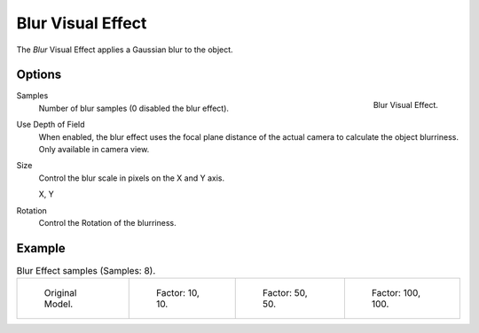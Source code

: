 .. _bpy.types.ShaderFxBlur:

******************
Blur Visual Effect
******************

The *Blur* Visual Effect applies a Gaussian blur to the object.


Options
=======

.. figure:: /images/grease-pencil_visual-effects_blur_panel.png
   :align: right

   Blur Visual Effect.

Samples
   Number of blur samples (0 disabled the blur effect).

Use Depth of Field
   When enabled, the blur effect uses the focal plane distance of the actual camera to
   calculate the object blurriness. Only available in camera view.

Size
   Control the blur scale in pixels on the X and Y axis.

   X, Y

Rotation
   Control the Rotation of the blurriness.


Example
=======

.. list-table:: Blur Effect samples (Samples: 8).

   * - .. figure:: /images/grease-pencil_visual-effects_blur_factor-0.png
          :width: 200px

          Original Model.

     - .. figure:: /images/grease-pencil_visual-effects_blur_factor-10.png
          :width: 200px

          Factor: 10, 10.

     - .. figure:: /images/grease-pencil_visual-effects_blur_factor-50.png
          :width: 200px

          Factor: 50, 50.

     - .. figure:: /images/grease-pencil_visual-effects_blur_factor-100.png
          :width: 200px

          Factor: 100, 100.
